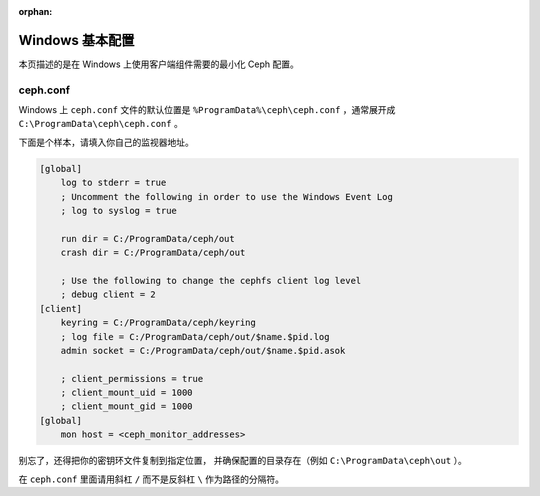 :orphan:

==================
 Windows 基本配置
==================

本页描述的是在 Windows 上使用客户端组件需要的最小化 Ceph 配置。


ceph.conf
=========

Windows 上 ``ceph.conf`` 文件的默认位置是
``%ProgramData%\ceph\ceph.conf`` ，通常展开成
``C:\ProgramData\ceph\ceph.conf`` 。

下面是个样本，请填入\
你自己的监视器地址。

.. code:: ini

    [global]
        log to stderr = true
        ; Uncomment the following in order to use the Windows Event Log
        ; log to syslog = true

        run dir = C:/ProgramData/ceph/out
        crash dir = C:/ProgramData/ceph/out

        ; Use the following to change the cephfs client log level
        ; debug client = 2
    [client]
        keyring = C:/ProgramData/ceph/keyring
        ; log file = C:/ProgramData/ceph/out/$name.$pid.log
        admin socket = C:/ProgramData/ceph/out/$name.$pid.asok

        ; client_permissions = true
        ; client_mount_uid = 1000
        ; client_mount_gid = 1000
    [global]
        mon host = <ceph_monitor_addresses>

别忘了，还得把你的密钥环文件复制到指定位置，
并确保配置的目录存在（例如 ``C:\ProgramData\ceph\out`` ）。

在 ``ceph.conf`` 里面请用斜杠 ``/`` 而不是反斜杠 ``\``
作为路径的分隔符。

